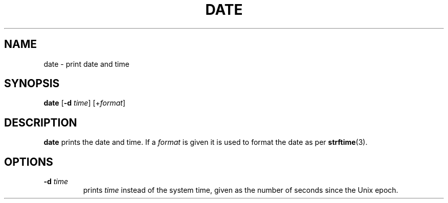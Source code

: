 .TH DATE 1 sbase\-VERSION
.SH NAME
date \- print date and time
.SH SYNOPSIS
.B date
.RB [ \-d
.IR time ]
.RI [+ format ]
.SH DESCRIPTION
.B date
prints the date and time. If a
.I format
is given it is used to format the date as per
.BR strftime (3).
.SH OPTIONS
.TP
.BI \-d " time"
prints
.I time
instead of the system time, given as the number of seconds since the Unix epoch.
